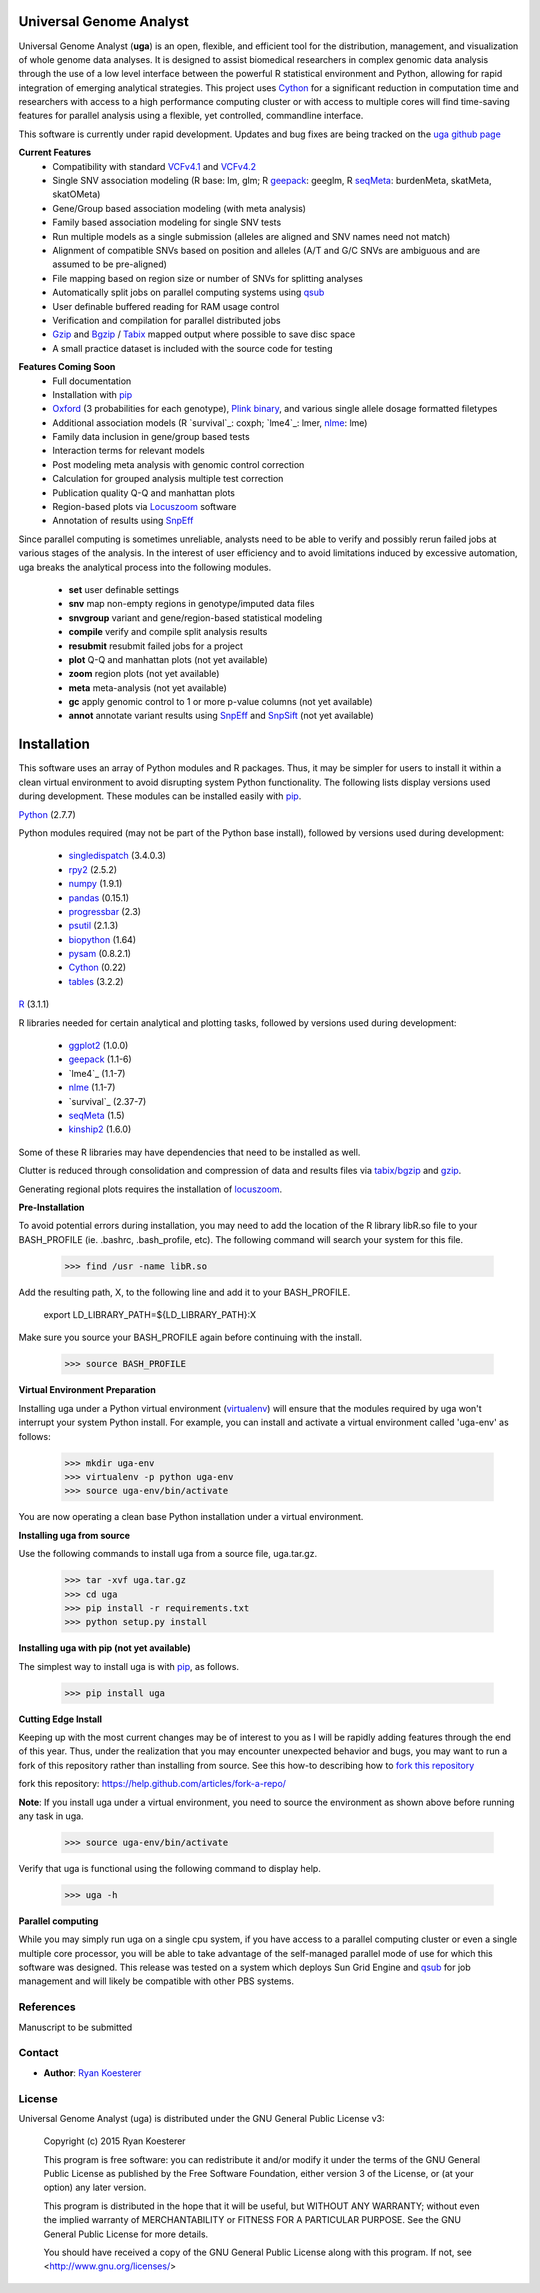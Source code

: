 Universal Genome Analyst
************************

Universal Genome Analyst (**uga**) is an open, flexible, and efficient tool for the distribution, management, and visualization of whole genome data analyses. 
It is designed to assist biomedical researchers in complex genomic data analysis through the use of a low level interface between the powerful R statistical environment and Python, allowing
for rapid integration of emerging analytical strategies. This project uses `Cython`_ for a significant reduction in computation time and researchers with access to a high performance computing cluster or 
with access to multiple cores will find time-saving features for parallel analysis using a flexible, yet controlled, commandline interface.

This software is currently under rapid development. Updates and bug fixes are being tracked on the `uga github page`_

.. _`Cython: https://pypi.python.org/pypi
.. _`uga github page`: https://github.com/rmkoesterer/uga

**Current Features**
   - Compatibility with standard `VCFv4.1`_ and `VCFv4.2`_
   - Single SNV association modeling (R base: lm, glm; R `geepack`_: geeglm, R `seqMeta`_: burdenMeta, skatMeta, skatOMeta)
   - Gene/Group based association modeling (with meta analysis)
   - Family based association modeling for single SNV tests
   - Run multiple models as a single submission (alleles are aligned and SNV names need not match)
   - Alignment of compatible SNVs based on position and alleles (A/T and G/C SNVs are ambiguous and are assumed to be pre-aligned)
   - File mapping based on region size or number of SNVs for splitting analyses
   - Automatically split jobs on parallel computing systems using `qsub`_
   - User definable buffered reading for RAM usage control
   - Verification and compilation for parallel distributed jobs
   - `Gzip`_ and `Bgzip`_ / `Tabix`_ mapped output where possible to save disc space
   - A small practice dataset is included with the source code for testing

.. _`VCFv4.1`: http://samtools.github.io/hts-specs/VCFv4.1.pdf
.. _`VCFv4.2`: http://samtools.github.io/hts-specs/VCFv4.2.pdf
.. _`geepack`: https://cran.r-project.org/web/packages/geepack/index.html
.. _`seqMeta`: https://cran.r-project.org/web/packages/seqMeta/index.html
.. _`qsub`: http://gridscheduler.sourceforge.net/htmlman/htmlman1/qsub.html
.. _`Gzip`: http://www.gzip.org/
.. _`Bgzip`: http://www.htslib.org/
.. _`Tabix`: http://www.htslib.org/

**Features Coming Soon**
   - Full documentation
   - Installation with `pip`_
   - `Oxford`_ (3 probabilities for each genotype), `Plink binary`_, and various single allele dosage formatted filetypes
   - Additional association models (R `survival`_: coxph; `lme4`_: lmer, `nlme`_: lme)
   - Family data inclusion in gene/group based tests
   - Interaction terms for relevant models
   - Post modeling meta analysis with genomic control correction
   - Calculation for grouped analysis multiple test correction
   - Publication quality Q-Q and manhattan plots
   - Region-based plots via `Locuszoom`_ software
   - Annotation of results using `SnpEff`_

.. _`Plink binary`: https://www.cog-genomics.org/plink2/input#bed
.. _`Oxford`: http://www.stats.ox.ac.uk/~marchini/software/gwas/file_format.html
.. _`pip`: https://pypi.python.org/pypi/pip
.. _`survival`: https://cran.r-project.org/web/packages/survival/index.html
.. _`lme4`: https://cran.r-project.org/web/packages/lme4/index.html
.. _`nlme`: https://cran.r-project.org/web/packages/nlme/index.html
.. _`Locuszoom`: http://genome.sph.umich.edu/wiki/LocusZoom_Standalone
.. _`SnpEff`: http://snpeff.sourceforge.net/
.. _`SnpSift`: http://snpeff.sourceforge.net/SnpSift.html

Since parallel computing is sometimes unreliable, analysts need to be able to verify and possibly rerun failed jobs at various stages of the analysis.
In the interest of user efficiency and to avoid limitations induced by excessive automation, uga breaks the analytical process into the following modules.

   - **set** user definable settings
   - **snv** map non-empty regions in genotype/imputed data files
   - **snvgroup** variant and gene/region-based statistical modeling
   - **compile** verify and compile split analysis results
   - **resubmit** resubmit failed jobs for a project
   - **plot** Q-Q and manhattan plots (not yet available)
   - **zoom** region plots (not yet available)
   - **meta** meta-analysis (not yet available)
   - **gc** apply genomic control to 1 or more p-value columns (not yet available)
   - **annot** annotate variant results using `SnpEff`_ and `SnpSift`_ (not yet available)

.. _`SnpEff`: http://snpeff.sourceforge.net/
.. _`SnpSift`: http://snpeff.sourceforge.net/SnpSift.html

Installation
************

This software uses an array of Python modules and R packages. Thus, it may be simpler for users to install it within a clean virtual environment to avoid disrupting system 
Python functionality. The following lists display versions used during development. These modules can be installed easily with `pip`_.

.. _`pip`: https://pypi.python.org/pypi/pip

`Python`_ (2.7.7)

.. _`Python`: https://www.python.org/

Python modules required (may not be part of the Python base install), followed by versions used during development:

   * `singledispatch`_ (3.4.0.3)
   * `rpy2`_ (2.5.2)
   * `numpy`_ (1.9.1)
   * `pandas`_ (0.15.1)
   * `progressbar`_ (2.3)
   * `psutil`_ (2.1.3)
   * `biopython`_ (1.64)
   * `pysam`_ (0.8.2.1)
   * `Cython`_ (0.22)
   * `tables`_ (3.2.2)

.. _`singledispatch`: https://pypi.python.org/pypi/singledispatch
.. _`rpy2`: https://pypi.python.org/pypi/rpy2
.. _`numpy`: https://pypi.python.org/pypi/numpy
.. _`pandas`: https://pypi.python.org/pypi/pandas
.. _`progressbar`: https://pypi.python.org/pypi/progressbar
.. _`psutil`: https://pypi.python.org/pypi/psutil
.. _`biopython`: https://pypi.python.org/pypi/biopython
.. _`pysam`: https://pypi.python.org/pypi/pysam
.. _`Cython`: https://pypi.python.org/pypi/Cython
.. _`tables`: https://pypi.python.org/pypi/tables

`R`_ (3.1.1)

.. _`R`: http://www.r-project.org/

R libraries needed for certain analytical and plotting tasks, followed by versions used during development:

   * `ggplot2`_ (1.0.0)
   * `geepack`_ (1.1-6)
   * `lme4`_ (1.1-7)
   * `nlme`_ (1.1-7)
   * `survival`_ (2.37-7)
   * `seqMeta`_ (1.5)
   * `kinship2`_ (1.6.0)

.. _`ggplot2`: http://cran.r-project.org/web/packages/ggplot2/index.html
.. _`geepack`: https://cran.r-project.org/web/packages/geepack/index.html
.. _`seqMeta`: https://cran.r-project.org/web/packages/seqMeta/index.html
.. _`lme4`: http://cran.r-project.org/web/packages/lme4/index.html
.. _`nlme`: https://cran.r-project.org/web/packages/nlme/index.html
.. _`survival`: http://cran.r-project.org/web/packages/survival/index.html
.. _`kinship2`: http://cran.r-project.org/web/packages/kinship2/index.html

Some of these R libraries may have dependencies that need to be installed as well.

Clutter is reduced through consolidation and compression of data and results files via `tabix/bgzip`_ and `gzip`_.

.. _`tabix/bgzip`: http://www.htslib.org/
.. _`gzip`: http://www.gzip.org/

Generating regional plots requires the installation of `locuszoom`_.

.. _`locuszoom`: http://genome.sph.umich.edu/wiki/LocusZoom_Standalone

**Pre-Installation**

To avoid potential errors during installation, you may need to add the location of the R library libR.so file to your BASH_PROFILE 
(ie. .bashrc, .bash_profile, etc). The following command will search your system for this file.
   
   >>> find /usr -name libR.so
	  
Add the resulting path, X, to the following line and add it to your BASH_PROFILE.
   
   export LD_LIBRARY_PATH=${LD_LIBRARY_PATH}:X
	  
Make sure you source your BASH_PROFILE again before continuing with the install.
   
   >>> source BASH_PROFILE

**Virtual Environment Preparation**

Installing uga under a Python virtual environment (`virtualenv`_) will ensure that the modules required by uga won't interrupt your system Python install. 
For example, you can install and activate a virtual environment called 'uga-env' as follows:

   >>> mkdir uga-env
   >>> virtualenv -p python uga-env
   >>> source uga-env/bin/activate

.. _`virtualenv`: https://virtualenv.pypa.io/en/latest/

You are now operating a clean base Python installation under a virtual environment.

**Installing uga from source**

Use the following commands to install uga from a source file, uga.tar.gz.

   >>> tar -xvf uga.tar.gz
   >>> cd uga
   >>> pip install -r requirements.txt
   >>> python setup.py install

**Installing uga with pip (not yet available)**

The simplest way to install uga is with `pip`_, as follows.

   >>> pip install uga

.. _`pip`: https://pypi.python.org/pypi/pip

**Cutting Edge Install**

Keeping up with the most current changes may be of interest to you as I will be rapidly adding features through the end of this year. Thus, under the realization 
that you may encounter unexpected behavior and bugs, you may want to run a fork of this repository rather than installing from source. See this how-to describing
how to `fork this repository`_

_`fork this repository`: https://help.github.com/articles/fork-a-repo/

**Note**: If you install uga under a virtual environment, you need to source the environment as shown above before running any task in uga.

   >>> source uga-env/bin/activate

Verify that uga is functional using the following command to display help.

   >>> uga -h

**Parallel computing**

While you may simply run uga on a single cpu system, if you have access to a parallel computing cluster or even a single multiple core
processor, you will be able to take advantage of the self-managed parallel mode of use for which this software was designed. 
This release was tested on a system which deploys Sun Grid Engine and `qsub`_ for job management and will likely be compatible 
with other PBS systems.

.. _`qsub`: http://gridscheduler.sourceforge.net/htmlman/htmlman1/qsub.html

References
==========

Manuscript to be submitted

Contact
=======

- **Author**: `Ryan Koesterer`_

.. _`Ryan Koesterer`: https://github.com/rmkoesterer/uga

License
=======

Universal Genome Analyst (uga) is distributed under the GNU General Public License v3:
   
   Copyright (c) 2015 Ryan Koesterer

   This program is free software: you can redistribute it and/or
   modify it under the terms of the GNU General Public License as
   published by the Free Software Foundation, either version 3 of the
   License, or (at your option) any later version.

   This program is distributed in the hope that it will be useful, but
   WITHOUT ANY WARRANTY; without even the implied warranty of
   MERCHANTABILITY or FITNESS FOR A PARTICULAR PURPOSE.  See the GNU
   General Public License for more details.

   You should have received a copy of the GNU General Public License
   along with this program.  If not, see
   <http://www.gnu.org/licenses/>
